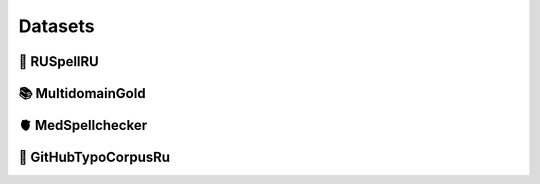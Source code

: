 .. _datasets:

Datasets
====================

📕 RUSpellRU
-------------------


📚 MultidomainGold
-------------------


🫀 MedSpellchecker
-------------------


🐙 GitHubTypoCorpusRu
-------------------
